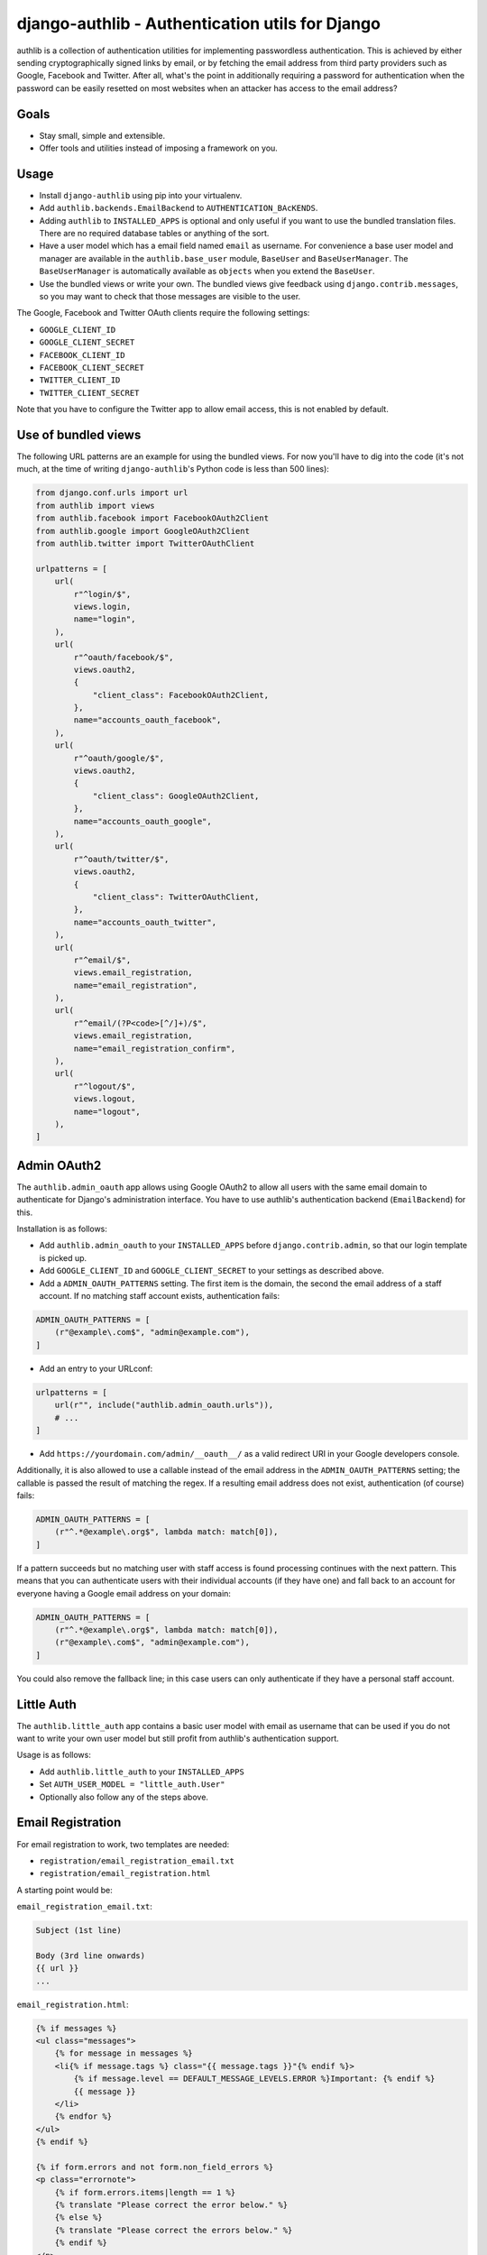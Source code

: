================================================
django-authlib - Authentication utils for Django
================================================

.. image:: https://github.com/matthiask/django-authlib/actions/workflows/tests.yml/badge.svg
    :target: https://github.com/matthiask/django-authlib/
    :alt: CI Status

.. image:: https://readthedocs.org/projects/django-authlib/badge/?version=latest
    :target: https://django-authlib.readthedocs.io/en/latest/?badge=latest
    :alt: Documentation Status

authlib is a collection of authentication utilities for implementing
passwordless authentication. This is achieved by either sending
cryptographically signed links by email, or by fetching the email
address from third party providers such as Google, Facebook and Twitter.
After all, what's the point in additionally requiring a password for
authentication when the password can be easily resetted on most websites
when an attacker has access to the email address?


Goals
=====

- Stay small, simple and extensible.
- Offer tools and utilities instead of imposing a framework on you.


Usage
=====

- Install ``django-authlib`` using pip into your virtualenv.
- Add ``authlib.backends.EmailBackend`` to ``AUTHENTICATION_BAcKENDS``.
- Adding ``authlib`` to ``INSTALLED_APPS`` is optional and only useful
  if you want to use the bundled translation files. There are no
  required database tables or anything of the sort.
- Have a user model which has a email field named ``email`` as username.
  For convenience a base user model and manager are available in the
  ``authlib.base_user`` module, ``BaseUser`` and ``BaseUserManager``.
  The ``BaseUserManager`` is automatically available as ``objects`` when
  you extend the ``BaseUser``.
- Use the bundled views or write your own. The bundled views give
  feedback using ``django.contrib.messages``, so you may want to check
  that those messages are visible to the user.

The Google, Facebook and Twitter OAuth clients require the following
settings:

- ``GOOGLE_CLIENT_ID``
- ``GOOGLE_CLIENT_SECRET``
- ``FACEBOOK_CLIENT_ID``
- ``FACEBOOK_CLIENT_SECRET``
- ``TWITTER_CLIENT_ID``
- ``TWITTER_CLIENT_SECRET``

Note that you have to configure the Twitter app to allow email access,
this is not enabled by default.


Use of bundled views
====================

The following URL patterns are an example for using the bundled views.
For now you'll have to dig into the code (it's not much, at the time of
writing ``django-authlib``'s Python code is less than 500 lines):

.. code-block:: python

    from django.conf.urls import url
    from authlib import views
    from authlib.facebook import FacebookOAuth2Client
    from authlib.google import GoogleOAuth2Client
    from authlib.twitter import TwitterOAuthClient

    urlpatterns = [
        url(
            r"^login/$",
            views.login,
            name="login",
        ),
        url(
            r"^oauth/facebook/$",
            views.oauth2,
            {
                "client_class": FacebookOAuth2Client,
            },
            name="accounts_oauth_facebook",
        ),
        url(
            r"^oauth/google/$",
            views.oauth2,
            {
                "client_class": GoogleOAuth2Client,
            },
            name="accounts_oauth_google",
        ),
        url(
            r"^oauth/twitter/$",
            views.oauth2,
            {
                "client_class": TwitterOAuthClient,
            },
            name="accounts_oauth_twitter",
        ),
        url(
            r"^email/$",
            views.email_registration,
            name="email_registration",
        ),
        url(
            r"^email/(?P<code>[^/]+)/$",
            views.email_registration,
            name="email_registration_confirm",
        ),
        url(
            r"^logout/$",
            views.logout,
            name="logout",
        ),
    ]


Admin OAuth2
============

The ``authlib.admin_oauth`` app allows using Google OAuth2 to allow all
users with the same email domain to authenticate for Django's
administration interface. You have to use authlib's authentication
backend (``EmailBackend``) for this.

Installation is as follows:

- Add ``authlib.admin_oauth`` to your ``INSTALLED_APPS`` before
  ``django.contrib.admin``, so that our login template is picked up.
- Add ``GOOGLE_CLIENT_ID`` and ``GOOGLE_CLIENT_SECRET`` to your settings
  as described above.
- Add a ``ADMIN_OAUTH_PATTERNS`` setting. The first item is the domain,
  the second the email address of a staff account. If no matching staff
  account exists, authentication fails:

.. code-block:: python

    ADMIN_OAUTH_PATTERNS = [
        (r"@example\.com$", "admin@example.com"),
    ]

- Add an entry to your URLconf:

.. code-block:: python

    urlpatterns = [
        url(r"", include("authlib.admin_oauth.urls")),
        # ...
    ]

- Add ``https://yourdomain.com/admin/__oauth__/`` as a valid redirect
  URI in your Google developers console.

Additionally, it is also allowed to use a callable instead of the email
address in the ``ADMIN_OAUTH_PATTERNS`` setting; the callable is passed
the result of matching the regex. If a resulting email address does not
exist, authentication (of course) fails:

.. code-block:: python

    ADMIN_OAUTH_PATTERNS = [
        (r"^.*@example\.org$", lambda match: match[0]),
    ]

If a pattern succeeds but no matching user with staff access is found
processing continues with the next pattern. This means that you can
authenticate users with their individual accounts (if they have one) and
fall back to an account for everyone having a Google email address on
your domain:

.. code-block:: python

    ADMIN_OAUTH_PATTERNS = [
        (r"^.*@example\.org$", lambda match: match[0]),
        (r"@example\.com$", "admin@example.com"),
    ]

You could also remove the fallback line; in this case users can only
authenticate if they have a personal staff account.

Little Auth
===========

The ``authlib.little_auth`` app contains a basic user model with email
as username that can be used if you do not want to write your own user
model but still profit from authlib's authentication support.

Usage is as follows:

- Add ``authlib.little_auth`` to your ``INSTALLED_APPS``
- Set ``AUTH_USER_MODEL = "little_auth.User"``
- Optionally also follow any of the steps above.

Email Registration
==================

For email registration to work, two templates are needed:

* ``registration/email_registration_email.txt``
* ``registration/email_registration.html``


A starting point would be:

``email_registration_email.txt``:

.. code-block:: text


    Subject (1st line)

    Body (3rd line onwards)
    {{ url }}
    ...


``email_registration.html``:

.. code-block:: html


    {% if messages %}
    <ul class="messages">
        {% for message in messages %}
        <li{% if message.tags %} class="{{ message.tags }}"{% endif %}>
            {% if message.level == DEFAULT_MESSAGE_LEVELS.ERROR %}Important: {% endif %}
            {{ message }}
        </li>
        {% endfor %}
    </ul>
    {% endif %}

    {% if form.errors and not form.non_field_errors %}
    <p class="errornote">
        {% if form.errors.items|length == 1 %}
        {% translate "Please correct the error below." %}
        {% else %}
        {% translate "Please correct the errors below." %}
        {% endif %}
    </p>
    {% endif %}

    {% if form.non_field_errors %}
    {% for error in form.non_field_errors %}
    <p class="errornote">
        {{ error }}
    </p>
    {% endfor %}
    {% endif %}

    <form action='{% url "email_registration" %}' method="post" >
        {% csrf_token %}
        <table>
            {{ form }}
        </table>
        <input type="submit" value="login">
    </form>

The above template is inspired from:

* `Messages Django documentation <https://docs.djangoproject.com/en/dev/ref/contrib/messages/#displaying-messages>`_
* `Django login template <https://github.com/django/django/blob/67d0c4644acfd7707be4a31e8976f865509b09ac/django/contrib/admin/templates/admin/login.html#L21-L44>`_

More details are documented in `the relevant module <https://github.com/matthiask/django-authlib/blob/main/authlib/email.py>`_.
